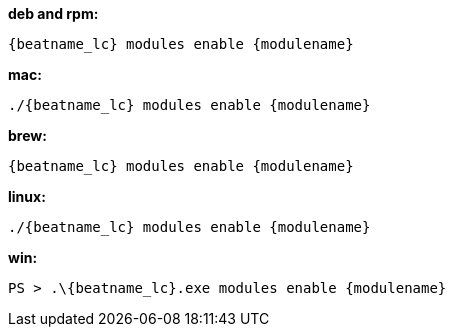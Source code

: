 --
*deb and rpm:*

["source","sh",subs="attributes"]
----
{beatname_lc} modules enable {modulename}
----

*mac:*

["source","sh",subs="attributes"]
----
./{beatname_lc} modules enable {modulename}
----

*brew:*

["source","sh",subs="attributes"]
----
{beatname_lc} modules enable {modulename}
----

*linux:*

["source","sh",subs="attributes"]
----
./{beatname_lc} modules enable {modulename}
----

*win:*

["source","sh",subs="attributes"]
----
PS > .{backslash}{beatname_lc}.exe modules enable {modulename}
----

--